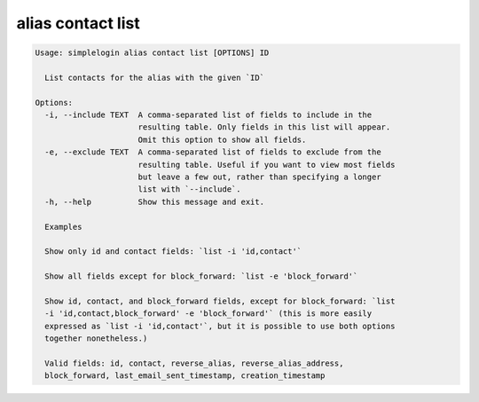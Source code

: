 alias contact list
==================

.. code-block:: console

   Usage: simplelogin alias contact list [OPTIONS] ID
   
     List contacts for the alias with the given `ID`
   
   Options:
     -i, --include TEXT  A comma-separated list of fields to include in the
                         resulting table. Only fields in this list will appear.
                         Omit this option to show all fields.
     -e, --exclude TEXT  A comma-separated list of fields to exclude from the
                         resulting table. Useful if you want to view most fields
                         but leave a few out, rather than specifying a longer
                         list with `--include`.
     -h, --help          Show this message and exit.
   
     Examples
   
     Show only id and contact fields: `list -i 'id,contact'`
   
     Show all fields except for block_forward: `list -e 'block_forward'`
   
     Show id, contact, and block_forward fields, except for block_forward: `list
     -i 'id,contact,block_forward' -e 'block_forward'` (this is more easily
     expressed as `list -i 'id,contact'`, but it is possible to use both options
     together nonetheless.)
   
     Valid fields: id, contact, reverse_alias, reverse_alias_address,
     block_forward, last_email_sent_timestamp, creation_timestamp
